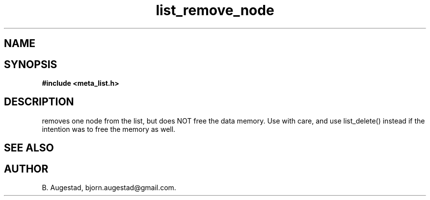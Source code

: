 .TH list_remove_node 3 2016-01-30 "" "The Meta C Library"
.SH NAME
.Nm list_remove_node() 
.Nd Remove a node from a list.
.SH SYNOPSIS
.B #include <meta_list.h>
.Fo "list_iterator list_remove_node"
.Fa "list lst"
.Fa "list_iterator i"
.Fc
.br
.SH DESCRIPTION
.Nm
removes one node from the list, but does NOT free the data memory.
Use with care, and use list_delete() instead if the intention was to free
the memory as well.
.SH SEE ALSO
.Xr list_delete 3
.SH AUTHOR
B. Augestad, bjorn.augestad@gmail.com.
